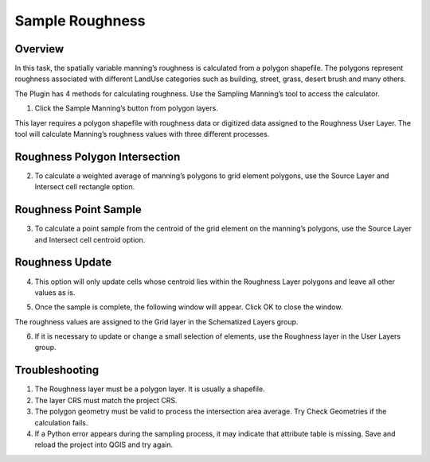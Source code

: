 Sample Roughness
================

Overview
--------

In this task, the spatially variable manning’s roughness is calculated from a polygon shapefile.
The polygons represent roughness associated with different LandUse categories such as building, street, grass, desert brush and many others.

.. image:: ../../img/Sample-Roughness-Data/img2.png

The Plugin has 4 methods for calculating roughness.
Use the Sampling Manning’s tool to access the calculator.

1. Click the Sample Manning’s button
   from polygon layers.

.. image:: ../../img/Sample-Roughness-Data/img3.png

This layer requires a polygon shapefile with roughness data or digitized data assigned to the Roughness User Layer.
The tool will calculate Manning’s roughness values with three different processes.

Roughness Polygon Intersection
------------------------------

2. To calculate a weighted average of manning’s polygons
   to grid element polygons, use the Source Layer and Intersect cell rectangle option.

.. image:: ../../img/Sample-Roughness-Data/img4.png

Roughness Point Sample
----------------------

3. To calculate a point sample from the centroid
   of the grid element on the manning’s polygons, use the Source Layer and Intersect cell centroid option.

.. image:: ../../img/Sample-Roughness-Data/img5.png

Roughness Update
----------------

4. This option will only update cells whose centroid lies within the Roughness Layer polygons and leave all other values as is.

.. image:: ../../img/Sample-Roughness-Data/img6.png

5. Once the sample is complete, the following window will appear.
   Click OK to close the window.

.. image:: ../../img/Sample-Roughness-Data/img7.png

The roughness values are assigned to the Grid layer in the Schematized Layers group.

.. image:: ../../img/Sample-Roughness-Data/img8.png

6. If it is necessary to update or change a
   small selection of elements, use the Roughness layer in the User Layers group.

.. image:: ../../img/Sample-Roughness-Data/img9.png

Troubleshooting
----------------

1. The Roughness layer must be a polygon layer.
   It is usually a shapefile.

2. The layer
   CRS must match the project CRS.

3. The polygon geometry must be valid to process the intersection area average.
   Try Check Geometries if the calculation fails.

4. If a Python error appears during the sampling process, it may indicate that attribute table is missing.
   Save and reload the project into QGIS and try again.
